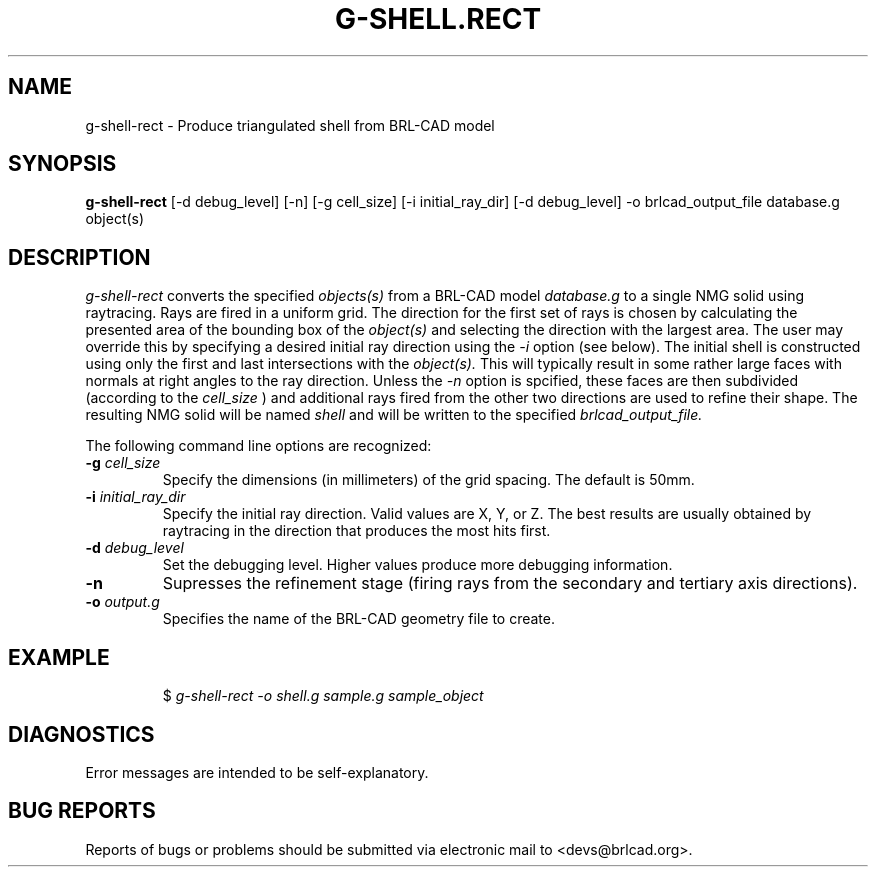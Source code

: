 .TH G-SHELL.RECT 1 BRL-CAD
.\"                 G - S H E L L . R E C T . 1
.\" BRL-CAD
.\"
.\" Copyright (c) 2005-2012 United States Government as represented by
.\" the U.S. Army Research Laboratory.
.\"
.\" Redistribution and use in source (Docbook format) and 'compiled'
.\" forms (PDF, PostScript, HTML, RTF, etc), with or without
.\" modification, are permitted provided that the following conditions
.\" are met:
.\"
.\" 1. Redistributions of source code (Docbook format) must retain the
.\" above copyright notice, this list of conditions and the following
.\" disclaimer.
.\"
.\" 2. Redistributions in compiled form (transformed to other DTDs,
.\" converted to PDF, PostScript, HTML, RTF, and other formats) must
.\" reproduce the above copyright notice, this list of conditions and
.\" the following disclaimer in the documentation and/or other
.\" materials provided with the distribution.
.\"
.\" 3. The name of the author may not be used to endorse or promote
.\" products derived from this documentation without specific prior
.\" written permission.
.\"
.\" THIS DOCUMENTATION IS PROVIDED BY THE AUTHOR AS IS'' AND ANY
.\" EXPRESS OR IMPLIED WARRANTIES, INCLUDING, BUT NOT LIMITED TO, THE
.\" IMPLIED WARRANTIES OF MERCHANTABILITY AND FITNESS FOR A PARTICULAR
.\" PURPOSE ARE DISCLAIMED. IN NO EVENT SHALL THE AUTHOR BE LIABLE FOR
.\" ANY DIRECT, INDIRECT, INCIDENTAL, SPECIAL, EXEMPLARY, OR
.\" CONSEQUENTIAL DAMAGES (INCLUDING, BUT NOT LIMITED TO, PROCUREMENT
.\" OF SUBSTITUTE GOODS OR SERVICES; LOSS OF USE, DATA, OR PROFITS; OR
.\" BUSINESS INTERRUPTION) HOWEVER CAUSED AND ON ANY THEORY OF
.\" LIABILITY, WHETHER IN CONTRACT, STRICT LIABILITY, OR TORT
.\" (INCLUDING NEGLIGENCE OR OTHERWISE) ARISING IN ANY WAY OUT OF THE
.\" USE OF THIS DOCUMENTATION, EVEN IF ADVISED OF THE POSSIBILITY OF
.\" SUCH DAMAGE.
.\"
.\".\".\"
.SH NAME
g-shell-rect \- Produce triangulated shell from BRL-CAD model
.SH SYNOPSIS
.B g-shell-rect
[-d debug_level] [-n] [-g cell_size] [-i initial_ray_dir] [-d debug_level] -o brlcad_output_file database.g object(s)
.SH DESCRIPTION
.I g-shell-rect\^
converts the specified
.I objects(s)
from a BRL-CAD model
.I database.g
to a single NMG solid using raytracing. Rays are fired in a uniform grid.
The direction for the first set of rays is chosen by calculating
the presented area of the bounding box of the
.I object(s)
and selecting the direction with the largest area. The user may override this
by specifying a desired initial ray direction using the
.I -i
option (see below).
The initial shell is constructed using only the first and last
intersections with the
.I object(s).
This will typically result in some rather large faces with normals at right angles
to the ray direction. Unless the
.I \-n
option is spcified, these faces are then subdivided (according to the
.I cell_size
) and additional rays fired from the other two directions are used to refine their
shape.
The resulting NMG solid
will be named
.I shell
and will be written to the specified
.I brlcad_output_file.

.PP
The following command line options are recognized:
.TP
.B \-g \fIcell_size\fR
Specify the dimensions (in millimeters) of the grid spacing.  The default is 50mm.
.TP
.B \-i \fIinitial_ray_dir\fR
Specify the initial ray direction.  Valid values are X, Y, or Z.
The best results are usually obtained by raytracing in the direction that produces the
most hits first.

.TP
.B \-d \fIdebug_level\fR
Set the debugging level.  Higher values produce more debugging information.
.TP
.B \-n
Supresses the refinement stage (firing rays from the secondary and tertiary axis directions).
.TP
.B \-o \fIoutput.g\fR
Specifies the name of the BRL-CAD geometry file to create.
.SH EXAMPLE
.RS
$ \|\fIg-shell-rect \|-o shell.g \|sample.g \|sample_object\fP
.RE
.SH DIAGNOSTICS
Error messages are intended to be self-explanatory.
.SH "BUG REPORTS"
Reports of bugs or problems should be submitted via electronic
mail to <devs@brlcad.org>.
